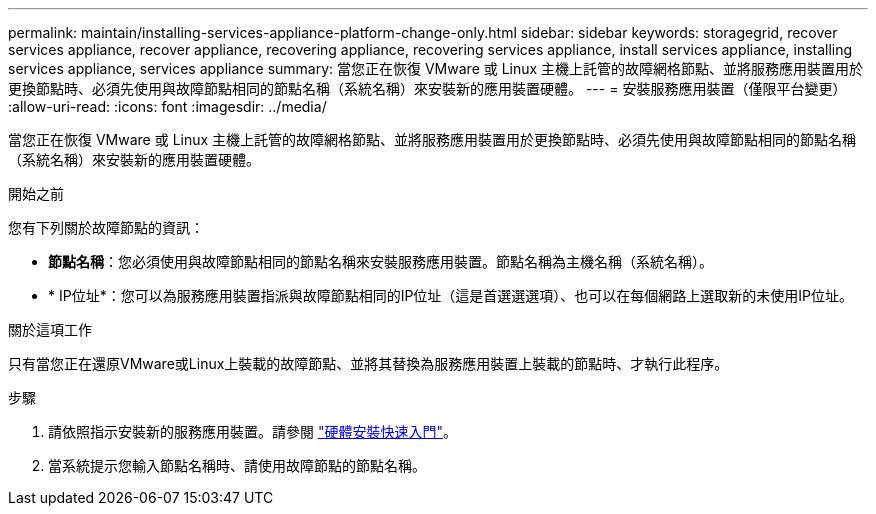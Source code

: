 ---
permalink: maintain/installing-services-appliance-platform-change-only.html 
sidebar: sidebar 
keywords: storagegrid, recover services appliance, recover appliance, recovering appliance, recovering services appliance, install services appliance, installing services appliance, services appliance 
summary: 當您正在恢復 VMware 或 Linux 主機上託管的故障網格節點、並將服務應用裝置用於更換節點時、必須先使用與故障節點相同的節點名稱（系統名稱）來安裝新的應用裝置硬體。 
---
= 安裝服務應用裝置（僅限平台變更）
:allow-uri-read: 
:icons: font
:imagesdir: ../media/


[role="lead"]
當您正在恢復 VMware 或 Linux 主機上託管的故障網格節點、並將服務應用裝置用於更換節點時、必須先使用與故障節點相同的節點名稱（系統名稱）來安裝新的應用裝置硬體。

.開始之前
您有下列關於故障節點的資訊：

* *節點名稱*：您必須使用與故障節點相同的節點名稱來安裝服務應用裝置。節點名稱為主機名稱（系統名稱）。
* * IP位址*：您可以為服務應用裝置指派與故障節點相同的IP位址（這是首選選選項）、也可以在每個網路上選取新的未使用IP位址。


.關於這項工作
只有當您正在還原VMware或Linux上裝載的故障節點、並將其替換為服務應用裝置上裝載的節點時、才執行此程序。

.步驟
. 請依照指示安裝新的服務應用裝置。請參閱 https://docs.netapp.com/us-en/storagegrid-appliances/installconfig/index.html["硬體安裝快速入門"^]。
. 當系統提示您輸入節點名稱時、請使用故障節點的節點名稱。

